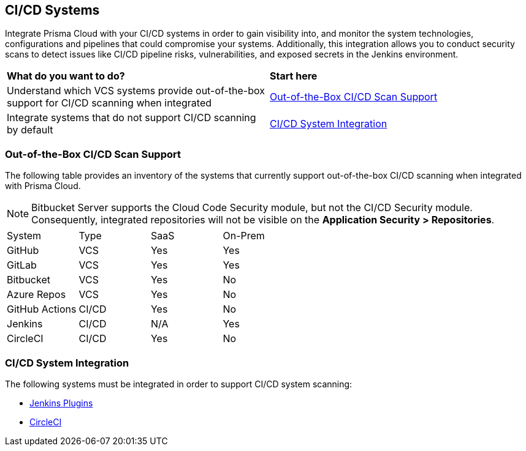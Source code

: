 == CI/CD Systems

Integrate Prisma Cloud with your CI/CD systems in order to gain visibility into, and monitor the system technologies, configurations and pipelines that could compromise your systems. Additionally, this integration allows you to conduct security scans to detect issues like CI/CD pipeline risks, vulnerabilities, and exposed secrets in the Jenkins environment.

[cols="50%a,50%a"]
|===
|*What do you want to do?*
|*Start here*

|Understand which VCS systems provide out-of-the-box support for CI/CD scanning when integrated
|<<out-of-box,Out-of-the-Box CI/CD Scan Support>>

|Integrate systems that do not support CI/CD scanning by default
|<<cicd-integration,CI/CD System Integration>>

|===

[#out-of-box]
=== Out-of-the-Box CI/CD Scan Support

The following table provides an inventory of the systems that currently support out-of-the-box CI/CD scanning when integrated with Prisma Cloud.

NOTE: Bitbucket Server supports the Cloud Code Security module, but not the CI/CD Security module. Consequently, integrated repositories will not be visible on the *Application Security > Repositories*.

[cols="1,1,1,1" frame=sides]
|===

|System |Type |SaaS |On-Prem

|GitHub
|VCS
|Yes
|Yes

|GitLab
|VCS
|Yes
|Yes


|Bitbucket
|VCS
|Yes
|No


|Azure Repos
|VCS
|Yes
|No


|GitHub Actions
|CI/CD
|Yes
|No


|Jenkins
|CI/CD
|N/A
|Yes

|CircleCI
|CI/CD
|Yes
|No

|===

[#cicd-integration]
=== CI/CD System Integration

The following systems must be integrated in order to support CI/CD system scanning:

* xref:add-jenkins-cicd-system.adoc[Jenkins Plugins]

* xref:add-circleci-cicd-system.adoc[CircleCI]